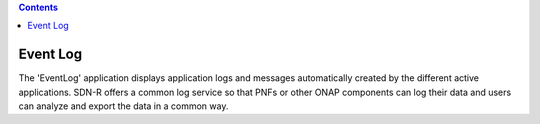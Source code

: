 .. contents::
   :depth: 3
..

Event Log
=========

The 'EventLog' application displays application logs and messages
automatically created by the different active applications. SDN-R offers
a common log service so that PNFs or other ONAP components can log their
data and users can analyze and export the data in a common way.
